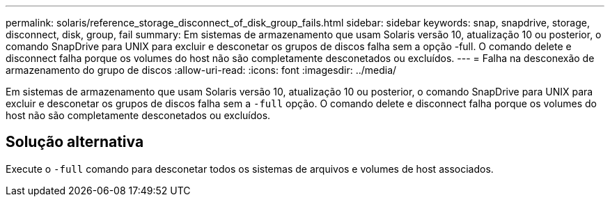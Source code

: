 ---
permalink: solaris/reference_storage_disconnect_of_disk_group_fails.html 
sidebar: sidebar 
keywords: snap, snapdrive, storage, disconnect, disk, group, fail 
summary: Em sistemas de armazenamento que usam Solaris versão 10, atualização 10 ou posterior, o comando SnapDrive para UNIX para excluir e desconetar os grupos de discos falha sem a opção -full. O comando delete e disconnect falha porque os volumes do host não são completamente desconetados ou excluídos. 
---
= Falha na desconexão de armazenamento do grupo de discos
:allow-uri-read: 
:icons: font
:imagesdir: ../media/


[role="lead"]
Em sistemas de armazenamento que usam Solaris versão 10, atualização 10 ou posterior, o comando SnapDrive para UNIX para excluir e desconetar os grupos de discos falha sem a `-full` opção. O comando delete e disconnect falha porque os volumes do host não são completamente desconetados ou excluídos.



== Solução alternativa

Execute o `-full` comando para desconetar todos os sistemas de arquivos e volumes de host associados.
